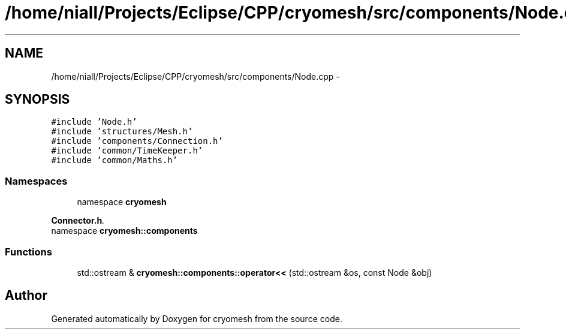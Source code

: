 .TH "/home/niall/Projects/Eclipse/CPP/cryomesh/src/components/Node.cpp" 3 "Thu Jul 7 2011" "cryomesh" \" -*- nroff -*-
.ad l
.nh
.SH NAME
/home/niall/Projects/Eclipse/CPP/cryomesh/src/components/Node.cpp \- 
.SH SYNOPSIS
.br
.PP
\fC#include 'Node.h'\fP
.br
\fC#include 'structures/Mesh.h'\fP
.br
\fC#include 'components/Connection.h'\fP
.br
\fC#include 'common/TimeKeeper.h'\fP
.br
\fC#include 'common/Maths.h'\fP
.br

.SS "Namespaces"

.in +1c
.ti -1c
.RI "namespace \fBcryomesh\fP"
.br
.PP

.RI "\fI\fBConnector.h\fP. \fP"
.ti -1c
.RI "namespace \fBcryomesh::components\fP"
.br
.in -1c
.SS "Functions"

.in +1c
.ti -1c
.RI "std::ostream & \fBcryomesh::components::operator<<\fP (std::ostream &os, const Node &obj)"
.br
.in -1c
.SH "Author"
.PP 
Generated automatically by Doxygen for cryomesh from the source code.
